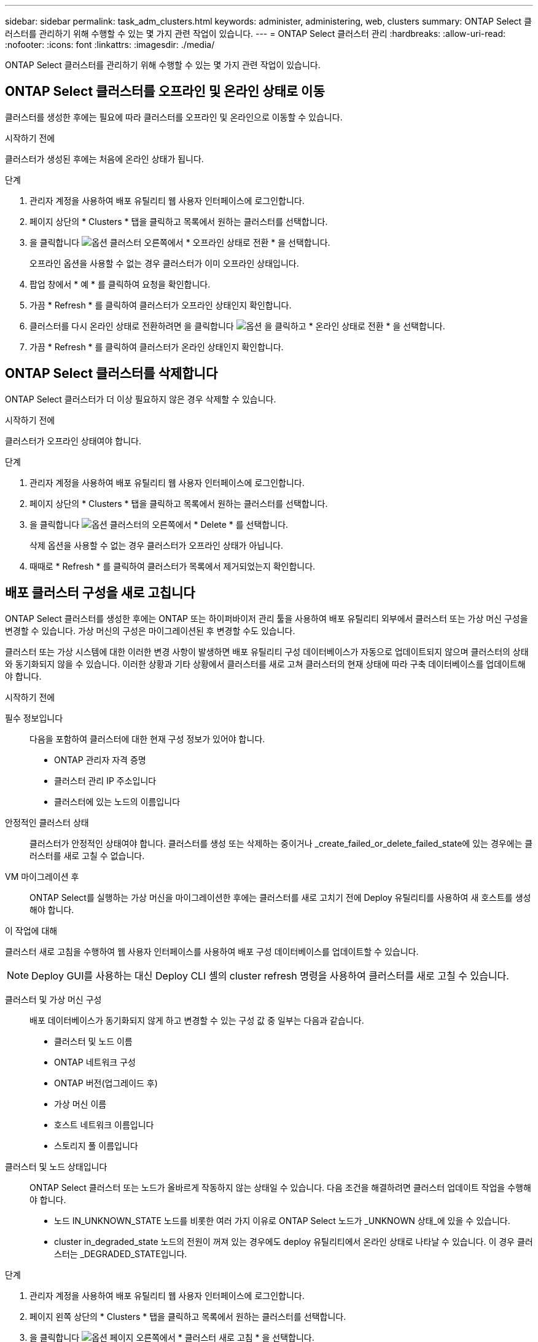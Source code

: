 ---
sidebar: sidebar 
permalink: task_adm_clusters.html 
keywords: administer, administering, web, clusters 
summary: ONTAP Select 클러스터를 관리하기 위해 수행할 수 있는 몇 가지 관련 작업이 있습니다. 
---
= ONTAP Select 클러스터 관리
:hardbreaks:
:allow-uri-read: 
:nofooter: 
:icons: font
:linkattrs: 
:imagesdir: ./media/


[role="lead"]
ONTAP Select 클러스터를 관리하기 위해 수행할 수 있는 몇 가지 관련 작업이 있습니다.



== ONTAP Select 클러스터를 오프라인 및 온라인 상태로 이동

클러스터를 생성한 후에는 필요에 따라 클러스터를 오프라인 및 온라인으로 이동할 수 있습니다.

.시작하기 전에
클러스터가 생성된 후에는 처음에 온라인 상태가 됩니다.

.단계
. 관리자 계정을 사용하여 배포 유틸리티 웹 사용자 인터페이스에 로그인합니다.
. 페이지 상단의 * Clusters * 탭을 클릭하고 목록에서 원하는 클러스터를 선택합니다.
. 을 클릭합니다 image:icon_kebab.gif["옵션"] 클러스터 오른쪽에서 * 오프라인 상태로 전환 * 을 선택합니다.
+
오프라인 옵션을 사용할 수 없는 경우 클러스터가 이미 오프라인 상태입니다.

. 팝업 창에서 * 예 * 를 클릭하여 요청을 확인합니다.
. 가끔 * Refresh * 를 클릭하여 클러스터가 오프라인 상태인지 확인합니다.
. 클러스터를 다시 온라인 상태로 전환하려면 을 클릭합니다 image:icon_kebab.gif["옵션"] 을 클릭하고 * 온라인 상태로 전환 * 을 선택합니다.
. 가끔 * Refresh * 를 클릭하여 클러스터가 온라인 상태인지 확인합니다.




== ONTAP Select 클러스터를 삭제합니다

ONTAP Select 클러스터가 더 이상 필요하지 않은 경우 삭제할 수 있습니다.

.시작하기 전에
클러스터가 오프라인 상태여야 합니다.

.단계
. 관리자 계정을 사용하여 배포 유틸리티 웹 사용자 인터페이스에 로그인합니다.
. 페이지 상단의 * Clusters * 탭을 클릭하고 목록에서 원하는 클러스터를 선택합니다.
. 을 클릭합니다 image:icon_kebab.gif["옵션"] 클러스터의 오른쪽에서 * Delete * 를 선택합니다.
+
삭제 옵션을 사용할 수 없는 경우 클러스터가 오프라인 상태가 아닙니다.

. 때때로 * Refresh * 를 클릭하여 클러스터가 목록에서 제거되었는지 확인합니다.




== 배포 클러스터 구성을 새로 고칩니다

ONTAP Select 클러스터를 생성한 후에는 ONTAP 또는 하이퍼바이저 관리 툴을 사용하여 배포 유틸리티 외부에서 클러스터 또는 가상 머신 구성을 변경할 수 있습니다. 가상 머신의 구성은 마이그레이션된 후 변경할 수도 있습니다.

클러스터 또는 가상 시스템에 대한 이러한 변경 사항이 발생하면 배포 유틸리티 구성 데이터베이스가 자동으로 업데이트되지 않으며 클러스터의 상태와 동기화되지 않을 수 있습니다. 이러한 상황과 기타 상황에서 클러스터를 새로 고쳐 클러스터의 현재 상태에 따라 구축 데이터베이스를 업데이트해야 합니다.

.시작하기 전에
필수 정보입니다:: 다음을 포함하여 클러스터에 대한 현재 구성 정보가 있어야 합니다.
+
--
* ONTAP 관리자 자격 증명
* 클러스터 관리 IP 주소입니다
* 클러스터에 있는 노드의 이름입니다


--
안정적인 클러스터 상태:: 클러스터가 안정적인 상태여야 합니다. 클러스터를 생성 또는 삭제하는 중이거나 _create_failed_or_delete_failed_state에 있는 경우에는 클러스터를 새로 고칠 수 없습니다.
VM 마이그레이션 후:: ONTAP Select를 실행하는 가상 머신을 마이그레이션한 후에는 클러스터를 새로 고치기 전에 Deploy 유틸리티를 사용하여 새 호스트를 생성해야 합니다.


.이 작업에 대해
클러스터 새로 고침을 수행하여 웹 사용자 인터페이스를 사용하여 배포 구성 데이터베이스를 업데이트할 수 있습니다.


NOTE: Deploy GUI를 사용하는 대신 Deploy CLI 셸의 cluster refresh 명령을 사용하여 클러스터를 새로 고칠 수 있습니다.

클러스터 및 가상 머신 구성:: 배포 데이터베이스가 동기화되지 않게 하고 변경할 수 있는 구성 값 중 일부는 다음과 같습니다.
+
--
* 클러스터 및 노드 이름
* ONTAP 네트워크 구성
* ONTAP 버전(업그레이드 후)
* 가상 머신 이름
* 호스트 네트워크 이름입니다
* 스토리지 풀 이름입니다


--
클러스터 및 노드 상태입니다:: ONTAP Select 클러스터 또는 노드가 올바르게 작동하지 않는 상태일 수 있습니다. 다음 조건을 해결하려면 클러스터 업데이트 작업을 수행해야 합니다.
+
--
* 노드 IN_UNKNOWN_STATE 노드를 비롯한 여러 가지 이유로 ONTAP Select 노드가 _UNKNOWN 상태_에 있을 수 있습니다.
* cluster in_degraded_state 노드의 전원이 꺼져 있는 경우에도 deploy 유틸리티에서 온라인 상태로 나타날 수 있습니다. 이 경우 클러스터는 _DEGRADED_STATE입니다.


--


.단계
. 관리자 계정을 사용하여 배포 유틸리티 웹 사용자 인터페이스에 로그인합니다.
. 페이지 왼쪽 상단의 * Clusters * 탭을 클릭하고 목록에서 원하는 클러스터를 선택합니다.
. 을 클릭합니다 image:icon_kebab.gif["옵션"] 페이지 오른쪽에서 * 클러스터 새로 고침 * 을 선택합니다.
. 클러스터 자격 증명 * 에서 클러스터의 ONTAP 관리자 암호를 입력합니다.
. 새로 고침 * 을 클릭합니다.


.작업을 마친 후
작업이 성공하면 _Last Refresh_ 필드가 업데이트됩니다. 클러스터 업데이트 작업이 완료된 후 배포 구성 데이터를 백업해야 합니다.
